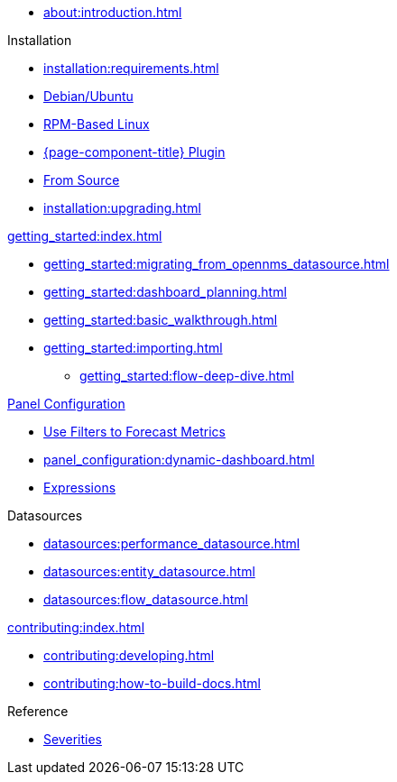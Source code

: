 
* xref:about:introduction.adoc[]

.Installation
* xref:installation:requirements.adoc[]
* xref:installation:debian.adoc[Debian/Ubuntu]
* xref:installation:rpm.adoc[RPM-Based Linux]
* xref:installation:plugin.adoc[{page-component-title} Plugin]
* xref:installation:source.adoc[From Source]
* xref:installation:upgrading.adoc[]

.xref:getting_started:index.adoc[]
* xref:getting_started:migrating_from_opennms_datasource.adoc[]
* xref:getting_started:dashboard_planning.adoc[]
* xref:getting_started:basic_walkthrough.adoc[]
* xref:getting_started:importing.adoc[]
** xref:getting_started:flow-deep-dive.adoc[]

.xref:panel_configuration:index.adoc[Panel Configuration]
* xref:panel_configuration:forecasting.adoc[Use Filters to Forecast Metrics]
* xref:panel_configuration:dynamic-dashboard.adoc[]
* xref:panel_configuration:expressions.adoc[Expressions]

.Datasources
* xref:datasources:performance_datasource.adoc[]
* xref:datasources:entity_datasource.adoc[]
* xref:datasources:flow_datasource.adoc[]

.xref:contributing:index.adoc[]
* xref:contributing:developing.adoc[]
* xref:contributing:how-to-build-docs.adoc[]

.Reference
* xref:reference:severities.adoc[Severities]

